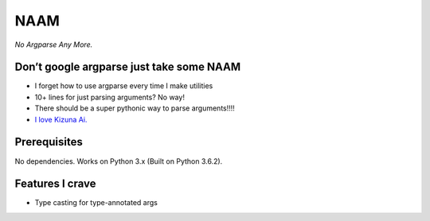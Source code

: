 NAAM
====

*No Argparse Any More.*

Don’t google argparse just take some NAAM
-----------------------------------------

-  I forget how to use argparse every time I make utilities
-  10+ lines for just parsing arguments? No way!
-  There should be a super pythonic way to parse arguments!!!!
-  `I love Kizuna Ai. <https://www.youtube.com/watch?v=COXCojRKbk8>`__

Prerequisites
-------------

No dependencies. Works on Python 3.x (Built on Python 3.6.2).

Features I crave
----------------

-  Type casting for type-annotated args



